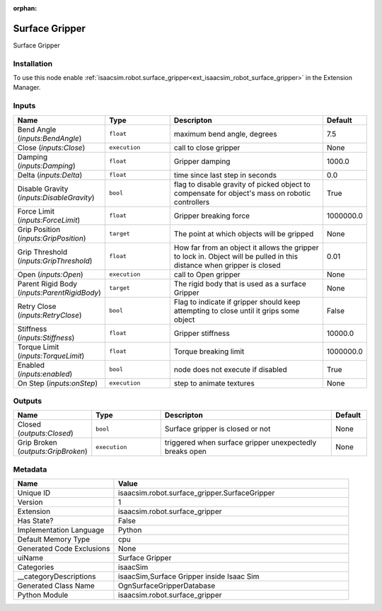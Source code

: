 .. _isaacsim_robot_surface_gripper_SurfaceGripper_1:

.. _isaacsim_robot_surface_gripper_SurfaceGripper:

.. ================================================================================
.. THIS PAGE IS AUTO-GENERATED. DO NOT MANUALLY EDIT.
.. ================================================================================

:orphan:

.. meta::
    :title: Surface Gripper
    :keywords: lang-en omnigraph node isaacSim WriteOnly compute-on-request surface_gripper surface-gripper


Surface Gripper
===============

.. <description>

Surface Gripper

.. </description>


Installation
------------

To use this node enable :ref:`isaacsim.robot.surface_gripper<ext_isaacsim_robot_surface_gripper>` in the Extension Manager.


Inputs
------
.. csv-table::
    :header: "Name", "Type", "Descripton", "Default"
    :widths: 20, 20, 50, 10

    "Bend Angle (*inputs:BendAngle*)", "``float``", "maximum bend angle, degrees", "7.5"
    "Close (*inputs:Close*)", "``execution``", "call to close gripper", "None"
    "Damping (*inputs:Damping*)", "``float``", "Gripper damping", "1000.0"
    "Delta (*inputs:Delta*)", "``float``", "time since last step in seconds", "0.0"
    "Disable Gravity (*inputs:DisableGravity*)", "``bool``", "flag to disable gravity of picked object to compensate for object's mass on robotic controllers", "True"
    "Force Limit (*inputs:ForceLimit*)", "``float``", "Gripper breaking force", "1000000.0"
    "Grip Position (*inputs:GripPosition*)", "``target``", "The point at which objects will be gripped", "None"
    "Grip Threshold (*inputs:GripThreshold*)", "``float``", "How far from an object it allows the gripper to lock in. Object will be pulled in this distance when gripper is closed", "0.01"
    "Open (*inputs:Open*)", "``execution``", "call to Open gripper", "None"
    "Parent Rigid Body (*inputs:ParentRigidBody*)", "``target``", "The rigid body that is used as a surface Gripper", "None"
    "Retry Close (*inputs:RetryClose*)", "``bool``", "Flag to indicate if gripper should keep attempting to close until it grips some object", "False"
    "Stiffness (*inputs:Stiffness*)", "``float``", "Gripper stiffness", "10000.0"
    "Torque Limit (*inputs:TorqueLimit*)", "``float``", "Torque breaking limit", "1000000.0"
    "Enabled (*inputs:enabled*)", "``bool``", "node does not execute if disabled", "True"
    "On Step (*inputs:onStep*)", "``execution``", "step to animate textures", "None"


Outputs
-------
.. csv-table::
    :header: "Name", "Type", "Descripton", "Default"
    :widths: 20, 20, 50, 10

    "Closed (*outputs:Closed*)", "``bool``", "Surface gripper is closed or not", "None"
    "Grip Broken (*outputs:GripBroken*)", "``execution``", "triggered when surface gripper unexpectedly breaks open", "None"


Metadata
--------
.. csv-table::
    :header: "Name", "Value"
    :widths: 30,70

    "Unique ID", "isaacsim.robot.surface_gripper.SurfaceGripper"
    "Version", "1"
    "Extension", "isaacsim.robot.surface_gripper"
    "Has State?", "False"
    "Implementation Language", "Python"
    "Default Memory Type", "cpu"
    "Generated Code Exclusions", "None"
    "uiName", "Surface Gripper"
    "Categories", "isaacSim"
    "__categoryDescriptions", "isaacSim,Surface Gripper inside Isaac Sim"
    "Generated Class Name", "OgnSurfaceGripperDatabase"
    "Python Module", "isaacsim.robot.surface_gripper"

